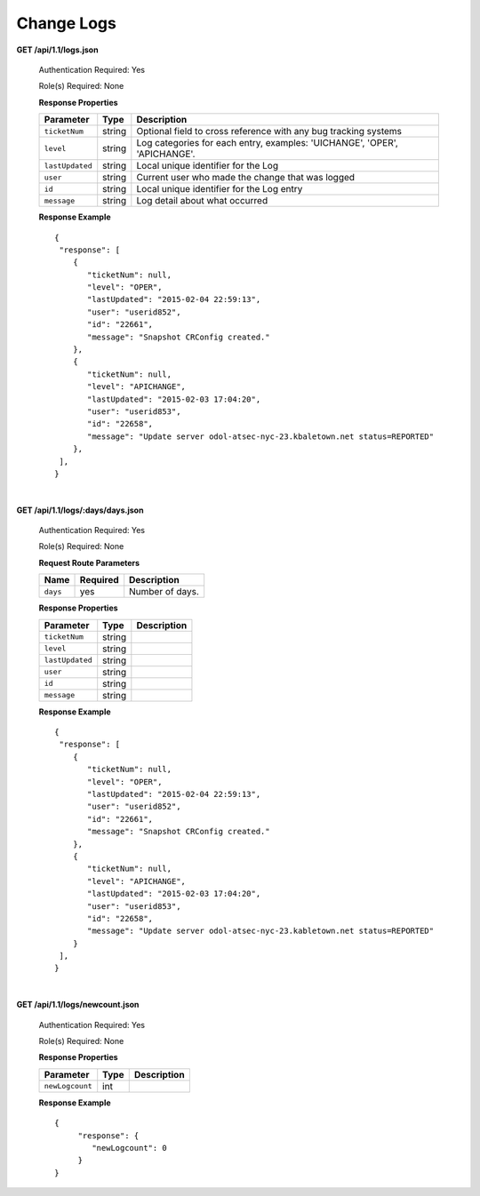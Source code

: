 .. 
.. Copyright 2015 Comcast Cable Communications Management, LLC
.. 
.. Licensed under the Apache License, Version 2.0 (the "License");
.. you may not use this file except in compliance with the License.
.. You may obtain a copy of the License at
.. 
..     http://www.apache.org/licenses/LICENSE-2.0
.. 
.. Unless required by applicable law or agreed to in writing, software
.. distributed under the License is distributed on an "AS IS" BASIS,
.. WITHOUT WARRANTIES OR CONDITIONS OF ANY KIND, either express or implied.
.. See the License for the specific language governing permissions and
.. limitations under the License.
.. 


.. _to-api-v11-change-logs:

Change Logs
===========

.. _to-api-v11-change-logs-route:

**GET /api/1.1/logs.json**

  Authentication Required: Yes

  Role(s) Required: None

  **Response Properties**

  +-----------------+--------+--------------------------------------------------------------------------+
  | Parameter       | Type   | Description                                                              |
  +=================+========+==========================================================================+
  | ``ticketNum``   | string | Optional field to cross reference with any bug tracking systems          |
  +-----------------+--------+--------------------------------------------------------------------------+
  | ``level``       | string | Log categories for each entry, examples: 'UICHANGE', 'OPER', 'APICHANGE'.|
  +-----------------+--------+--------------------------------------------------------------------------+
  | ``lastUpdated`` | string | Local unique identifier for the Log                                      |
  +-----------------+--------+--------------------------------------------------------------------------+
  | ``user``        | string | Current user who made the change that was logged                         |
  +-----------------+--------+--------------------------------------------------------------------------+
  | ``id``          | string | Local unique identifier for the Log entry                                |
  +-----------------+--------+--------------------------------------------------------------------------+
  | ``message``     | string | Log detail about what occurred                                           |
  +-----------------+--------+--------------------------------------------------------------------------+

  **Response Example** ::

    {
     "response": [
        {
           "ticketNum": null,
           "level": "OPER",
           "lastUpdated": "2015-02-04 22:59:13",
           "user": "userid852",
           "id": "22661",
           "message": "Snapshot CRConfig created."
        },
        {
           "ticketNum": null,
           "level": "APICHANGE",
           "lastUpdated": "2015-02-03 17:04:20",
           "user": "userid853",
           "id": "22658",
           "message": "Update server odol-atsec-nyc-23.kbaletown.net status=REPORTED"
        },
     ],
    }

|

**GET /api/1.1/logs/:days/days.json**

  Authentication Required: Yes

  Role(s) Required: None

  **Request Route Parameters**

  +----------+----------+-----------------+
  |   Name   | Required |   Description   |
  +==========+==========+=================+
  | ``days`` | yes      | Number of days. |
  +----------+----------+-----------------+

  **Response Properties**

  +----------------------+--------+------------------------------------------------+
  | Parameter            | Type   | Description                                    |
  +======================+========+================================================+
  |``ticketNum``         | string |                                                |
  +----------------------+--------+------------------------------------------------+
  |``level``             | string |                                                |
  +----------------------+--------+------------------------------------------------+
  |``lastUpdated``       | string |                                                |
  +----------------------+--------+------------------------------------------------+
  |``user``              | string |                                                |
  +----------------------+--------+------------------------------------------------+
  |``id``                | string |                                                |
  +----------------------+--------+------------------------------------------------+
  |``message``           | string |                                                |
  +----------------------+--------+------------------------------------------------+

  **Response Example** ::

    {
     "response": [
        {
           "ticketNum": null,
           "level": "OPER",
           "lastUpdated": "2015-02-04 22:59:13",
           "user": "userid852",
           "id": "22661",
           "message": "Snapshot CRConfig created."
        },
        {
           "ticketNum": null,
           "level": "APICHANGE",
           "lastUpdated": "2015-02-03 17:04:20",
           "user": "userid853",
           "id": "22658",
           "message": "Update server odol-atsec-nyc-23.kabletown.net status=REPORTED"
        }
     ],
    }

|

**GET /api/1.1/logs/newcount.json**

  Authentication Required: Yes

  Role(s) Required: None

  **Response Properties**

  +----------------------+--------+------------------------------------------------+
  | Parameter            | Type   | Description                                    |
  +======================+========+================================================+
  |``newLogcount``       |  int   |                                                |
  +----------------------+--------+------------------------------------------------+

  **Response Example** ::

    {
         "response": {
            "newLogcount": 0
         }
    }

